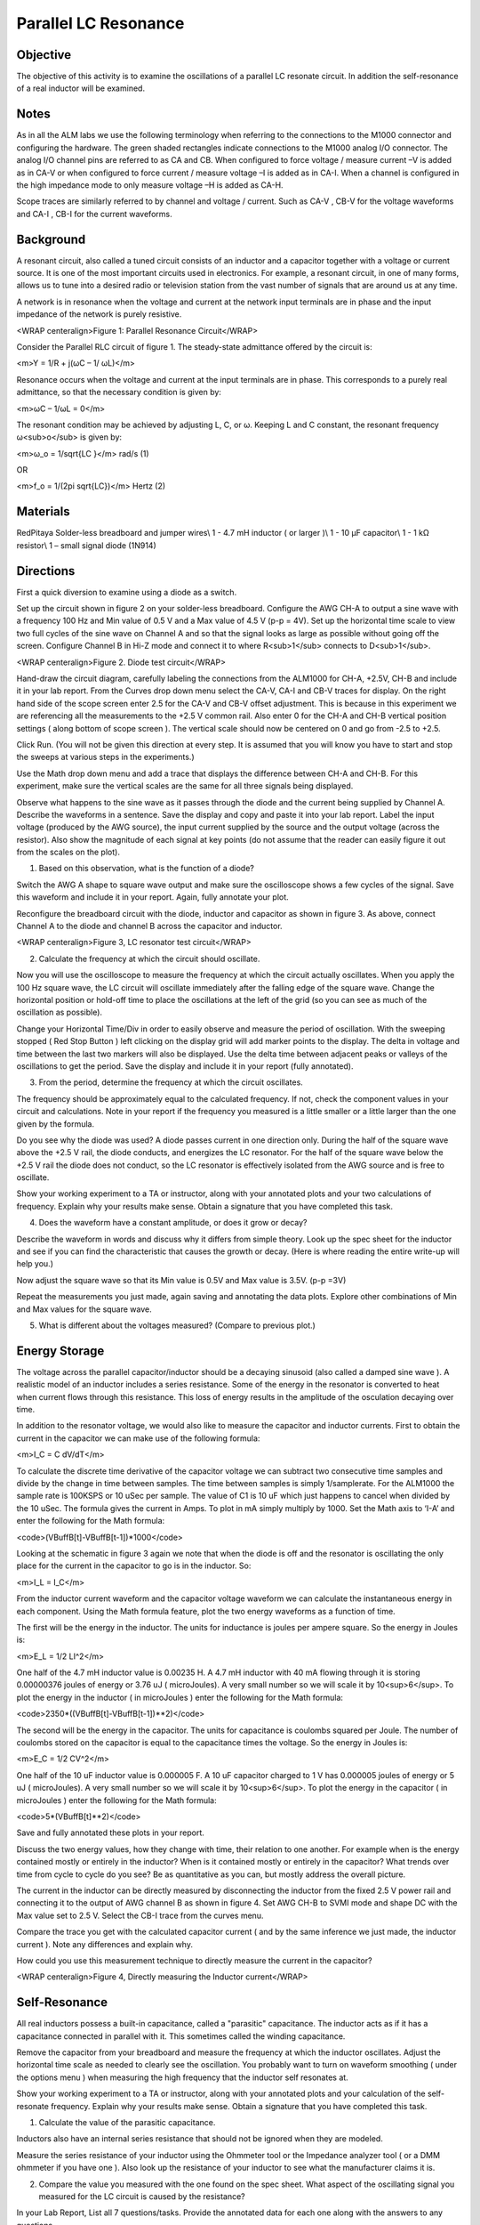 Parallel LC Resonance
#####################

Objective
_________

The objective of this activity is to examine the oscillations of a parallel LC resonate circuit. In addition the self-resonance of a real inductor will be examined.

Notes
_____

As in all the ALM labs we use the following terminology when referring to the connections to the M1000 connector and configuring the hardware. The green shaded rectangles indicate connections to the M1000 analog I/O connector. The analog I/O channel pins are referred to as CA and CB. When configured to force voltage / measure current –V is added as in CA-V or when configured to force current  / measure voltage –I is added as in CA-I. When a channel is configured in the high impedance mode to only measure voltage –H is added as CA-H.

Scope traces are similarly referred to by channel and voltage / current. Such as CA-V , CB-V for the voltage waveforms and CA-I , CB-I for the current waveforms.

Background
__________

A resonant circuit, also called a tuned circuit consists of an inductor and a capacitor together with a voltage or current source. It is one of the most important circuits used in electronics. For example, a resonant circuit, in one of many forms, allows us to tune into a desired radio or television station from the vast number of signals that are around us at any time.  

A network is in resonance when the voltage and current at the network input terminals are in phase and the input impedance of the network is purely resistive. 

.. image :: alm-lab-lcres-f1.png

<WRAP centeralign>Figure 1: Parallel Resonance Circuit</WRAP>

Consider the Parallel RLC circuit of figure 1. The steady-state admittance offered by the circuit is: 

<m>Y = 1/R + j(ωC – 1/ ωL)</m>

Resonance occurs when the voltage and current at the input terminals are in phase. This corresponds to a purely real admittance, so that the necessary condition is given by: 

<m>ωC – 1/ωL = 0</m>

The resonant condition may be achieved by adjusting L, C, or ω. Keeping L and C constant, the resonant frequency ω<sub>o</sub> is given by: 

<m>ω_o = 1/sqrt{LC }</m> rad/s (1) 

OR 

<m>f_o = 1/(2pi sqrt{LC})</m> Hertz  (2) 

Materials
_________

RedPitaya
Solder-less breadboard and jumper wires\\
1 - 4.7 mH inductor ( or larger )\\
1 - 10 μF capacitor\\
1 - 1 kΩ resistor\\
1 – small signal diode (1N914)

Directions
__________

First a quick diversion to examine using a diode as a switch.

Set up the circuit shown in figure 2 on your solder-less breadboard. Configure the AWG CH-A to output a sine wave with a frequency 100 Hz and Min value of 0.5 V and a Max value of 4.5 V (p-p = 4V). Set up the horizontal time scale to view two full cycles of the sine wave on Channel A and so that the signal looks as large as possible without going off the screen. Configure Channel B in Hi-Z mode and connect it to where R<sub>1</sub> connects to D<sub>1</sub>.

.. image:: alm-lab-lcres-f2.png

<WRAP centeralign>Figure 2. Diode test circuit</WRAP>

Hand-draw the circuit diagram, carefully labeling the connections from the ALM1000 for CH-A, +2.5V, CH-B and include it in your lab report. From the Curves drop down menu select the CA-V, CA-I and CB-V traces for display. On the right hand side of the scope screen enter 2.5 for the CA-V and CB-V offset adjustment. This is because in this experiment we are referencing all the measurements to the +2.5 V common rail. Also enter 0 for the CH-A and CH-B vertical position settings ( along bottom of scope screen ). The vertical scale should now be centered on 0 and go from -2.5 to +2.5.

.. image:: alm-lab-lcres-d1.png

Click Run. (You will not be given this direction at every step. It is assumed that you will know you have to start and stop the sweeps at various steps in the experiments.)

Use the Math drop down menu and add a trace that displays the difference between CH-A and CH-B. For this experiment, make sure the vertical scales are the same for all three signals being displayed.

Observe what happens to the sine wave as it passes through the diode and the current being supplied by Channel A. Describe the waveforms in a sentence. Save the display and copy and paste it into your lab report. Label the input voltage (produced by the AWG source), the input current supplied by the source and the output voltage (across the resistor). Also show the magnitude of each signal at key points (do not assume that the reader can easily figure it out from the scales on the plot).

1. Based on this observation, what is the function of a diode?

Switch the AWG A shape to square wave output and make sure the oscilloscope shows a few cycles of the signal. Save this waveform and include it in your report. Again, fully annotate your plot.

Reconfigure the breadboard circuit with the diode, inductor and capacitor as shown in figure 3. As above, connect Channel A to the diode and channel B across the capacitor and inductor.

.. image:: alm-lab-lcres-f3.png

<WRAP centeralign>Figure 3, LC resonator test circuit</WRAP>

2. Calculate the frequency at which the circuit should oscillate.

Now you will use the oscilloscope to measure the frequency at which the circuit actually oscillates. When you apply the 100 Hz square wave, the LC circuit will oscillate immediately after the falling edge of the square wave. Change the horizontal position or hold-off time to place the oscillations at the left of the grid (so you can see as much of the oscillation as possible).

Change your Horizontal Time/Div in order to easily observe and measure the period of oscillation. With the sweeping stopped ( Red Stop Button ) left clicking on the display grid will add marker points to the display. The delta in voltage and time between the last two markers will also be displayed. Use the delta time between adjacent peaks or valleys of the oscillations to get the period. Save the display and include it in your report (fully annotated).

3. From the period, determine the frequency at which the circuit oscillates.

The frequency should be approximately equal to the calculated frequency. If not, check the component values in your circuit and calculations. Note in your report if the frequency you measured is a little smaller or a little larger than the one given by the formula.

Do you see why the diode was used? A diode passes current in one direction only. During the half of the square wave above the +2.5 V rail, the diode conducts, and energizes the LC resonator. For the  half of the square wave below the +2.5 V rail the diode does not conduct, so the LC resonator is effectively isolated from the AWG source and is free to oscillate.

Show your working experiment to a TA or instructor, along with your annotated plots and your two calculations of frequency. Explain why your results make sense. Obtain a signature that you have completed this task.

4. Does the waveform have a constant amplitude, or does it grow or decay? 

Describe the waveform in words and discuss why it differs from simple theory. Look up the spec sheet for the inductor and see if you can find the characteristic that causes the growth or decay. (Here is where reading the entire write-up will help you.)

Now adjust the square wave so that its Min value is 0.5V and Max value is 3.5V. (p-p =3V)

Repeat the measurements you just made, again saving and annotating the data plots. Explore other combinations of Min and Max values for the square wave.

5. What is different about the voltages measured? (Compare to previous plot.)

Energy Storage
______________

The voltage across the parallel capacitor/inductor should be a decaying sinusoid (also called a damped sine wave ). A realistic model of an inductor includes a series resistance. Some of the energy in the resonator is converted to heat when current flows through this resistance. This loss of energy results in the amplitude of the osculation decaying over time.

In addition to the resonator voltage, we would also like to measure the capacitor and inductor currents. First to obtain the current in the capacitor we can make use of the following formula:

<m>I_C = C dV/dT</m>

To calculate the discrete time derivative of the capacitor voltage we can subtract two consecutive time samples and divide by the change in time between samples. The time between samples is simply 1/samplerate. For the ALM1000 the sample rate is 100KSPS or 10 uSec per sample. The value of C1 is 10 uF which just happens to cancel when divided by the 10 uSec. The formula gives the current in Amps. To plot in mA simply multiply by 1000. Set the Math axis to ‘I-A’ and enter the following for the Math formula:

<code>(VBuffB[t]-VBuffB[t-1])*1000</code>

Looking at the schematic in figure 3 again we note that when the diode is off and the resonator is oscillating the only place for the current in the capacitor to go is in the inductor. So:

<m>I_L = I_C</m>

From the inductor current waveform and the capacitor voltage waveform we can calculate the instantaneous energy in each component. Using the Math formula feature, plot the two energy waveforms as a function of time.

The first will be the energy in the inductor. The units for inductance is joules per ampere square. So the energy in Joules is:

<m>E_L = 1/2 LI^2</m>

One half of the 4.7 mH inductor value is 0.00235 H. A 4.7 mH inductor with 40 mA flowing through it is storing 0.00000376 joules of energy or 3.76 uJ ( microJoules). A very small number so we will scale it by 10<sup>6</sup>. To plot the energy in the inductor ( in microJoules ) enter the following for the Math formula:

<code>2350*((VBuffB[t]-VBuffB[t-1])**2)</code>

The second will be the energy in the capacitor. The units for capacitance is coulombs squared per Joule. The number of coulombs stored on the capacitor is equal to the capacitance times the voltage. So the energy in Joules is:

<m>E_C = 1/2 CV^2</m>

One half of the 10 uF inductor value is 0.000005 F. A 10 uF capacitor charged to 1 V has 0.000005 joules of energy or 5 uJ ( microJoules). A very small number so we will scale it by 10<sup>6</sup>. To plot the energy in the capacitor ( in microJoules ) enter the following for the Math formula:

<code>5*(VBuffB[t]**2)</code>

Save and fully annotated these plots in your report.

Discuss the two energy values, how they change with time, their relation to one another. For example when is the energy contained mostly or entirely in the inductor? When is it contained mostly or entirely in the capacitor? What trends over time from cycle to cycle do you see? Be as quantitative as you can, but mostly address the overall picture.

The current in the inductor can be directly measured by disconnecting the inductor from the fixed 2.5 V power rail and connecting it to the output of AWG channel B as shown in figure 4. Set AWG CH-B to SVMI mode and shape DC with the Max value set to 2.5 V. Select the CB-I trace from the curves menu.

Compare the trace you get with the calculated capacitor current ( and by the same inference we just made, the inductor current ). Note any differences and explain why.

How could you use this measurement technique to directly measure the current in the capacitor?

.. image:: alm-lab-lcres-f5.png

<WRAP centeralign>Figure 4, Directly measuring the Inductor current</WRAP>

Self-Resonance
______________

All real inductors possess a built-in capacitance, called a "parasitic" capacitance. The inductor acts as if it has a capacitance connected in parallel with it. This sometimes called the winding capacitance.

Remove the capacitor from your breadboard and measure the frequency at which the inductor oscillates. Adjust the horizontal time scale as needed to clearly see the oscillation. You probably want to turn on waveform smoothing ( under the options menu ) when measuring the high frequency that the inductor self resonates at.

Show your working experiment to a TA or instructor, along with your annotated plots and your calculation of the self-resonate frequency. Explain why your results make sense. Obtain a signature that you have completed this task.

1. Calculate the value of the parasitic capacitance.

Inductors also have an internal series resistance that should not be ignored when they are modeled.

Measure the series resistance of your inductor using the Ohmmeter tool or the Impedance analyzer tool ( or a DMM ohmmeter if you have one ). Also look up the resistance of your inductor to see what the manufacturer claims it is.

2. Compare the value you measured with the one found on the spec sheet. What aspect of the oscillating signal you measured for the LC circuit is caused by the resistance?

In your Lab Report, List all 7 questions/tasks. Provide the annotated data for each one along with the answers to any questions.

**Self-resonance example**

Figure 5 is a representative example of self-resonance waveform for a 4.7mH inductor.

.. image:: alm-lab-lcres-f4.png

<WRAP centeralign>Figure 5, Self-resonance</WRAP>

For Further Reading
___________________

http://en.wikipedia.org/wiki/Inductor\\
https://en.wikipedia.org/wiki/Damped_sine_wave\\
http://en.wikipedia.org/wiki/Self-resonant_frequency\\
https://en.wikipedia.org/wiki/Parasitic_capacitance\\
http://www.coilcraft.com/pdfs/Doc363_MeasuringSRF.pdf\\
http://www.coilcraft.com/pdfs/doc671_Selecting_RF_Inductors.pdf\\
http://www.coilcraft.com/pdfs/doc119_TestAppFreq.pdf

